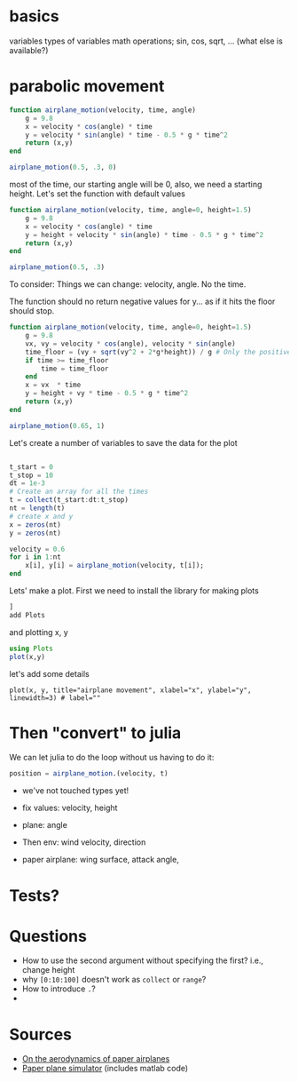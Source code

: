 * basics

variables
types of variables
math operations; sin, cos, sqrt, ... (what else is available?)

* parabolic movement

#+begin_src julia
  function airplane_motion(velocity, time, angle)
      g = 9.8
      x = velocity * cos(angle) * time
      y = velocity * sin(angle) * time - 0.5 * g * time^2
      return (x,y)
  end

  airplane_motion(0.5, .3, 0)
#+end_src

most of the time, our starting angle will be 0, also, we need a starting height. Let's set the function with default values

#+begin_src julia
  function airplane_motion(velocity, time, angle=0, height=1.5)
      g = 9.8
      x = velocity * cos(angle) * time
      y = height + velocity * sin(angle) * time - 0.5 * g * time^2
      return (x,y)
  end

  airplane_motion(0.5, .3)
#+end_src

To consider: Things we can change: velocity, angle. No the time.

The function should no return negative values for y... as if it hits the floor should stop.

#+begin_src julia
  function airplane_motion(velocity, time, angle=0, height=1.5)
      g = 9.8
      vx, vy = velocity * cos(angle), velocity * sin(angle)
      time_floor = (vy + sqrt(vy^2 + 2*g*height)) / g # Only the positive solution
      if time >= time_floor
          time = time_floor
      end
      x = vx  * time
      y = height + vy * time - 0.5 * g * time^2
      return (x,y)
  end

  airplane_motion(0.65, 1)
#+end_src



Let's create a number of variables to save the data for the plot

#+begin_src julia

  t_start = 0
  t_stop = 10
  dt = 1e-3
  # Create an array for all the times
  t = collect(t_start:dt:t_stop)
  nt = length(t)
  # create x and y
  x = zeros(nt)
  y = zeros(nt)

  velocity = 0.6
  for i in 1:nt
      x[i], y[i] = airplane_motion(velocity, t[i]);
  end

#+end_src


Lets' make a plot. First we need to install the library for making plots
#+begin_src julia
  ]
  add Plots
#+end_src

and plotting x, y

#+begin_src julia
  using Plots
  plot(x,y)
#+end_src

let's add some details

#+begin_src
plot(x, y, title="airplane movement", xlabel="x", ylabel="y", linewidth=3) # label=""
#+end_src


* Then "convert" to julia


We can let julia to do the loop without us having to do it:
#+begin_src julia
position = airplane_motion.(velocity, t)
#+end_src




- we've not touched types yet!

- fix values: velocity, height
- plane: angle
- Then env: wind velocity, direction
- paper airplane: wing surface, attack angle,

* Tests?

* Questions
- How to use the second argument without specifying the first? i.e., change height
- why =[0:10:100]= doesn't work as =collect= or =range=?
- How to introduce =.=?
-

* Sources
- [[http://www.lactea.ufpr.br/wp-content/uploads/2018/08/On_the_Aerodynamics_of_Paper_Airplanes.pdf][On the aerodynamics of paper airplanes]]
- [[http://www.stengel.mycpanel.princeton.edu/PaperPlane.html][Paper plane simulator]] (includes matlab code)
